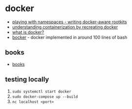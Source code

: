 * docker
- [[https://pulsesecurity.co.nz/articles/docker-rootkits][playing with namespaces - writing docker-aware rootkits]]
- [[https://itnext.io/linux-container-from-scratch-339c3ba0411d][understanding containerization by recreating docker]]
- [[https://medium.com/swlh/what-exactly-is-docker-1dd62e1fde38][what is docker?]]
- [[https://github.com/p8952/bocker][bocker]] - docker implemented in around 100 lines of bash

** books
- [[https://store.dockerme.ir/e-book/][books]]

** testing locally
1. =sudo systemctl start docker=
2. =sudo docker-compose up --build=
3. =nc localhost <port>=
